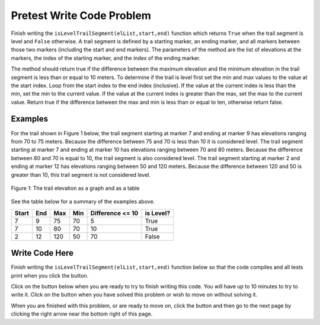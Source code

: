 .. qnum::
   :prefix: 2-4-
   :start: 1
   
.. |runbutton| image:: Figures/run-button.png
    :height: 20px
    :align: top
    :alt: run button   
    
.. |pass| image:: Figures/pass.png
    :height: 20px
    :align: top
    :alt: pass
    
.. |fail| image:: Figures/fail.png
    :height: 20px
    :align: top
    :alt: fail
    
.. |start| image:: Figures/start.png
    :height: 24px
    :align: top
    :alt: start
    
.. |finish| image:: Figures/finishExam.png
    :height: 24px
    :align: top
    :alt: finishExam
    
.. |right| image:: Figures/rightArrow.png
    :height: 24px
    :align: top
    :alt: right arrow for next page
            

Pretest Write Code Problem
----------------------------

Finish writing the ``isLevelTrailSegment(elList,start,end)`` function which returns ``True`` when the trail segment is level and ``False`` otherwise.
A trail segment is defined by a starting marker, an ending marker, and all markers between those two markers (including the start and end markers). The parameters of the method are the list of elevations at the markers, the index
of the starting marker, and the index of the ending marker. 

The method should return true if the difference
between the maximum elevation and the minimum elevation in the trail segment is less than or equal to
10 meters.  To determine if the trail is level first set the min and max values to the value at the start index. Loop from the start index to the end index (inclusive).  If the value at the current index is less than the min, set the min to the current value.  If the value at the current index is greater than the max, set the max to the current value.  Return true if the difference between the max and min is less than or equal to ten, otherwise return false.

Examples
============

For the trail shown in Figure 1 below, the trail segment starting at marker 7 and ending at marker 9 has elevations ranging from 70 to 75 meters.  Because the difference between 75 and 70 is less than 10 it is considered level.  The trail segment starting at marker 7 and ending at
marker 10 has elevations ranging between 70 and 80 meters. Because the difference between 80 and 70 is
equal to 10, the trail segment is also considered level.
The trail segment starting at marker 2 and ending at marker 12 has elevations ranging between 50 and
120 meters. Because the difference between 120 and 50 is greater than 10, this trail segment is not considered level.

.. figure:: Figures/trailMarkers.png
    :width: 600px
    :align: center
    :figclass: align-center

    Figure 1: The trail elevation as a graph and as a table

See the table below for a summary of the examples above.  

======= ===== =======  ====== ================  ===========
 Start   End    Max     Min   Difference <= 10   is Level?
======= ===== =======  ====== ================  ===========
   7      9      75      70          5			  True
   7     10      80      70         10            True
   2     12     120      50         70            False
======= ===== =======  ====== ================  ===========

Write Code Here
================
    
Finish writing the ``isLevelTrailSegment(elList,start,end)`` function below so that the code compiles and all tests print |pass| when you click the |runbutton| button.

Click on the |start| button below when you are ready to try to finish writing this code.  You will have up to 10 minutes to try to write it.  Click on the |finish| button when you have solved this problem or wish to move on without solving it.
       
.. timed:: pretest_is_level_timed
   :timelimit: 10
   :noresult:
   :nofeedback:
   
   .. activecode:: Pretest_Is_Level
   
      # Write the isLevelTrailSegment function below
      # It should take a list of elevations, a start index, 
      # and an end index
      # It should find the minimum elevation and maximum elevation
      # between the start and the end index and return true if the 
      # difference between the maximum elevation and the minimum 
      # elevation between the start and end index (inclusive) is 
      # less than or equal to 10 and return false otherwise
      def isLevelTrailSegment(elList,start,end):
      
      ====

      # code to test the isLevelTrailSegment function
      from unittest.gui import TestCaseGui

      class myTests(TestCaseGui):

          def testOne(self):
              elevList = [100, 150, 105, 95, 95, 90, 50, 75, 75, 70, 80, 90, 100]
              self.assertEqual(isLevelTrailSegment(elevList,7,9),True,"The trail from marker 7 to 9 should be level")
              self.assertEqual(isLevelTrailSegment(elevList,7,10),True,"The trail from marker 7 to 10 should be level")
              self.assertEqual(isLevelTrailSegment(elevList,2,12),False,"The trail from marker 2 to 12 should not be level")
              self.assertEqual(isLevelTrailSegment(elevList,9,11),False,"The trail from marker 9 to 11 should not be level")
		   
      myTests().main()
   
When you are finished with this problem, or are ready to move on, click the |finish| button and then go to the next page by clicking the right arrow |right| near the bottom right of this page.    
